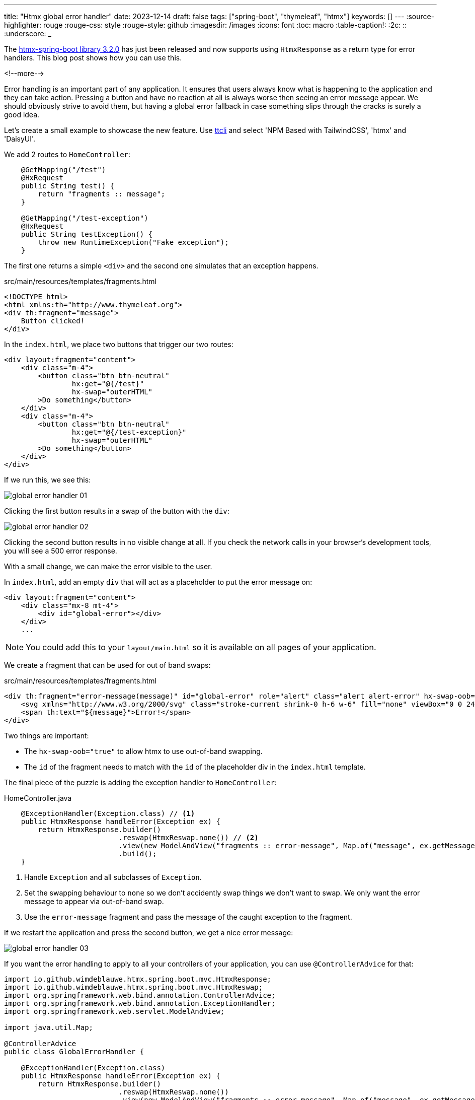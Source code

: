 ---
title: "Htmx global error handler"
date: 2023-12-14
draft: false
tags: ["spring-boot", "thymeleaf", "htmx"]
keywords: []
---
:source-highlighter: rouge
:rouge-css: style
:rouge-style: github
:imagesdir: /images
:icons: font
:toc: macro
:table-caption!:
:2c: ::
:underscore: _

The https://github.com/wimdeblauwe/htmx-spring-boot/releases/tag/3.2.0[htmx-spring-boot library 3.2.0] has just been released and now supports using `HtmxResponse` as a return type for error handlers.
This blog post shows how you can use this.

<!--more-->

Error handling is an important part of any application.
It ensures that users always know what is happening to the application and they can take action.
Pressing a button and have no reaction at all is always worse then seeing an error message appear.
We should obviously strive to avoid them, but having a global error fallback in case something slips through the cracks is surely a good idea.

Let's create a small example to showcase the new feature.
Use https://github.com/wimdeblauwe/ttcli[ttcli] and select 'NPM Based with TailwindCSS', 'htmx' and 'DaisyUI'.

We add 2 routes to `HomeController`:

[source,java]
----
    @GetMapping("/test")
    @HxRequest
    public String test() {
        return "fragments :: message";
    }

    @GetMapping("/test-exception")
    @HxRequest
    public String testException() {
        throw new RuntimeException("Fake exception");
    }
----

The first one returns a simple `<div>` and the second one simulates that an exception happens.

[source,html]
.src/main/resources/templates/fragments.html
----
<!DOCTYPE html>
<html xmlns:th="http://www.thymeleaf.org">
<div th:fragment="message">
    Button clicked!
</div>
----

In the `index.html`, we place two buttons that trigger our two routes:

[source,html]
----
<div layout:fragment="content">
    <div class="m-4">
        <button class="btn btn-neutral"
                hx:get="@{/test}"
                hx-swap="outerHTML"
        >Do something</button>
    </div>
    <div class="m-4">
        <button class="btn btn-neutral"
                hx:get="@{/test-exception}"
                hx-swap="outerHTML"
        >Do something</button>
    </div>
</div>
----

If we run this, we see this:

image::{imagesdir}/2023/12/global-error-handler-01.png[align="left"]

Clicking the first button results in a swap of the button with the `div`:

image::{imagesdir}/2023/12/global-error-handler-02.png[align="left"]

Clicking the second button results in no visible change at all.
If you check the network calls in your browser's development tools, you will see a 500 error response.

With a small change, we can make the error visible to the user.

In `index.html`, add an empty `div` that will act as a placeholder to put the error message on:

[source,html]
----
<div layout:fragment="content">
    <div class="mx-8 mt-4">
        <div id="global-error"></div>
    </div>
    ...
----

[NOTE]
====
You could add this to your `layout/main.html` so it is available on all pages of your application.
====

We create a fragment that can be used for out of band swaps:

[source,html]
.src/main/resources/templates/fragments.html
----
<div th:fragment="error-message(message)" id="global-error" role="alert" class="alert alert-error" hx-swap-oob="true">
    <svg xmlns="http://www.w3.org/2000/svg" class="stroke-current shrink-0 h-6 w-6" fill="none" viewBox="0 0 24 24"><path stroke-linecap="round" stroke-linejoin="round" stroke-width="2" d="M10 14l2-2m0 0l2-2m-2 2l-2-2m2 2l2 2m7-2a9 9 0 11-18 0 9 9 0 0118 0z" /></svg>
    <span th:text="${message}">Error!</span>
</div>
----

Two things are important:

* The `hx-swap-oob="true"` to allow htmx to use out-of-band swapping.
* The `id` of the fragment needs to match with the `id` of the placeholder div in the `index.html` template.

The final piece of the puzzle is adding the exception handler to `HomeController`:

[source,java]
.HomeController.java
----
    @ExceptionHandler(Exception.class) // <.>
    public HtmxResponse handleError(Exception ex) {
        return HtmxResponse.builder()
                           .reswap(HtmxReswap.none()) // <.>
                           .view(new ModelAndView("fragments :: error-message", Map.of("message", ex.getMessage()))) // <.>
                           .build();
    }
----
<.> Handle `Exception` and all subclasses of `Exception`.
<.> Set the swapping behaviour to `none` so we don't accidently swap things we don't want to swap. We only want the error message to appear via out-of-band swap.
<.> Use the `error-message` fragment and pass the message of the caught exception to the fragment.

If we restart the application and press the second button, we get a nice error message:

image::{imagesdir}/2023/12/global-error-handler-03.png[align="left"]

If you want the error handling to apply to all your controllers of your application, you can use `@ControllerAdvice` for that:

[source,java]
----
import io.github.wimdeblauwe.htmx.spring.boot.mvc.HtmxResponse;
import io.github.wimdeblauwe.htmx.spring.boot.mvc.HtmxReswap;
import org.springframework.web.bind.annotation.ControllerAdvice;
import org.springframework.web.bind.annotation.ExceptionHandler;
import org.springframework.web.servlet.ModelAndView;

import java.util.Map;

@ControllerAdvice
public class GlobalErrorHandler {

    @ExceptionHandler(Exception.class)
    public HtmxResponse handleError(Exception ex) {
        return HtmxResponse.builder()
                           .reswap(HtmxReswap.none())
                           .view(new ModelAndView("fragments :: error-message", Map.of("message", ex.getMessage())))
                           .build();
    }
}
----

== Conclusion

Ensuring a fallback error handler is not that hard and with the 3.2.0 release of htmx-spring-boot, it's even easier.

See https://github.com/wimdeblauwe/blog-example-code/tree/master/htmx-global-error-handler[htmx-global-error-handler] on GitHub for the full sources of this example.

If you have any questions or remarks, feel free to post a comment at https://github.com/wimdeblauwe/wimdeblauwe.com/discussions[GitHub discussions].
